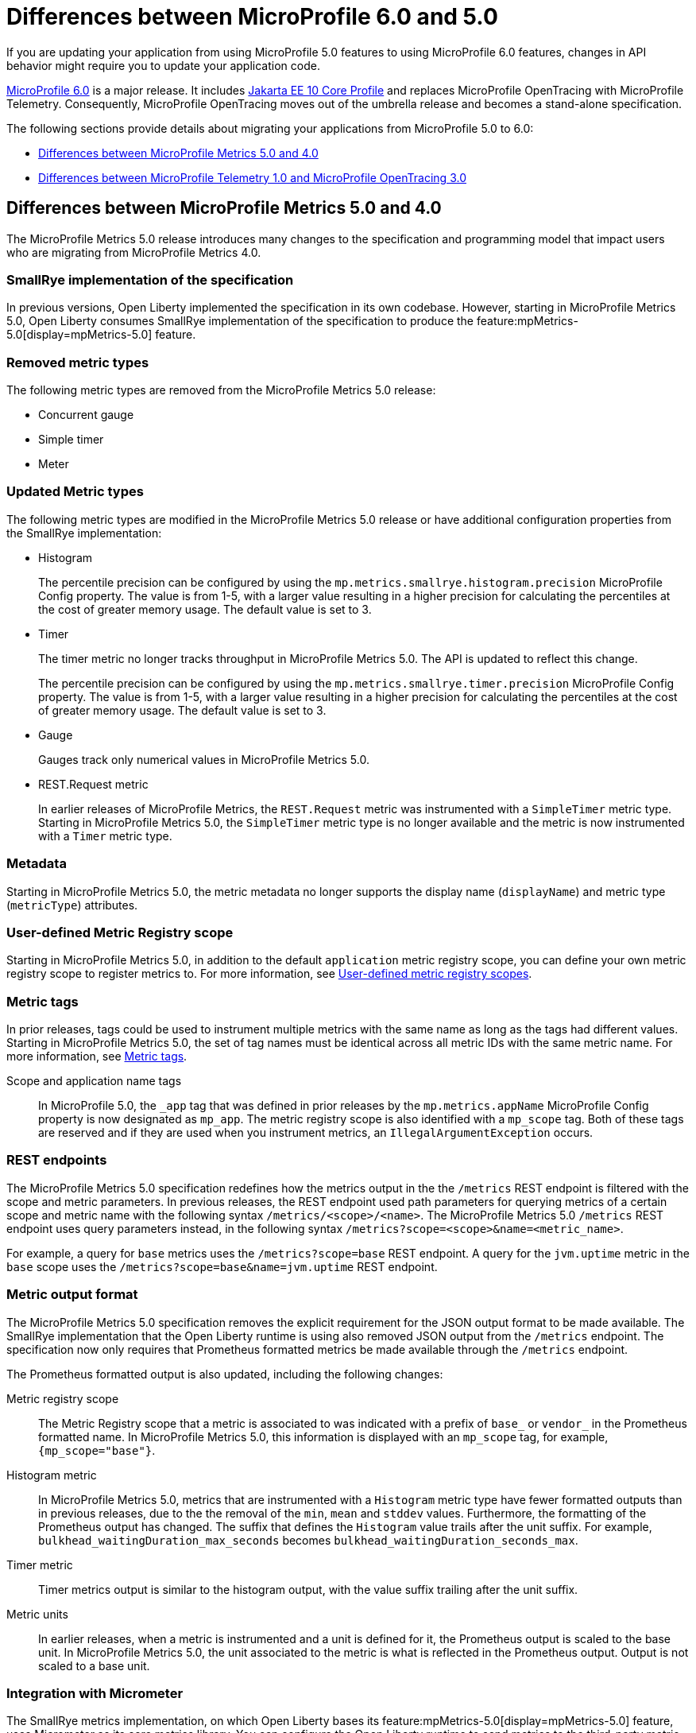 // Copyright (c) 2023 IBM Corporation and others.
// Licensed under Creative Commons Attribution-NoDerivatives
// 4.0 International (CC BY-ND 4.0)
// https://creativecommons.org/licenses/by-nd/4.0/
//
//
// Contributors:
// IBM Corporation
//
//
//
//
:page-description: If you are updating your application from using MicroProfile 5.0 features to using MicroProfile 6.0 features, changes in API behavior might require you to update your application code.
:projectName: Open Liberty
:page-layout: general-reference
:page-type: general
= Differences between MicroProfile 6.0 and 5.0

If you are updating your application from using MicroProfile 5.0 features to using MicroProfile 6.0 features, changes in API behavior might require you to update your application code.

link:https://github.com/eclipse/microprofile/releases/tag/6.0[MicroProfile 6.0] is a major release. It includes link:https://jakarta.ee/specifications/coreprofile/10/[Jakarta EE 10 Core Profile] and replaces MicroProfile OpenTracing with MicroProfile Telemetry. Consequently, MicroProfile OpenTracing moves out of the umbrella release and becomes a stand-alone specification.

The following sections provide details about migrating your applications from MicroProfile 5.0 to 6.0:

- <<#metrics, Differences between MicroProfile Metrics 5.0 and 4.0>>
- <<#telemetry, Differences between MicroProfile Telemetry 1.0 and MicroProfile OpenTracing 3.0>> 

[#metrics]
== Differences between MicroProfile Metrics 5.0 and 4.0

The MicroProfile Metrics 5.0 release introduces many changes to the specification and programming model that impact users who are migrating from MicroProfile Metrics 4.0.

=== SmallRye implementation of the specification

In previous versions, Open Liberty implemented the specification in its own codebase. However, starting in MicroProfile Metrics 5.0, Open Liberty consumes SmallRye implementation of the specification to produce the feature:mpMetrics-5.0[display=mpMetrics-5.0] feature.

=== Removed metric types 

The following metric types are removed from the MicroProfile Metrics 5.0 release:

- Concurrent gauge
- Simple timer
- Meter

[#metrics-updated]
=== Updated Metric types

The following metric types are modified in the MicroProfile Metrics 5.0 release or have additional configuration properties from the SmallRye implementation:

- Histogram
+
The percentile precision can be configured by using the `mp.metrics.smallrye.histogram.precision` MicroProfile Config property. The value is from 1-5, with a larger value resulting in a higher precision for calculating the percentiles at the cost of greater memory usage. The default value is set to 3.

- Timer
+
The timer metric no longer tracks throughput in MicroProfile Metrics 5.0. The API is updated to reflect this change.
+
The percentile precision can be configured by using the `mp.metrics.smallrye.timer.precision` MicroProfile Config property. The value is from 1-5, with a larger value resulting in a higher precision for calculating the percentiles at the cost of greater memory usage. The default value is set to 3.

- Gauge
+
Gauges track only numerical values in MicroProfile Metrics 5.0.

- REST.Request metric
+
In earlier releases of MicroProfile Metrics, the `REST.Request` metric was instrumented with a `SimpleTimer` metric type. Starting in MicroProfile Metrics 5.0, the `SimpleTimer` metric type is no longer available and the metric is now instrumented with a `Timer` metric type.

=== Metadata

Starting in MicroProfile Metrics 5.0, the metric metadata no longer supports the display name (`displayName`) and metric type (`metricType`) attributes. 

=== User-defined Metric Registry scope

Starting in MicroProfile Metrics 5.0, in addition to the default `application` metric registry scope, you can define your own metric registry scope to register metrics to. For more information, see xref:microservice-observability-metrics.adoc#customscope[User-defined metric registry scopes].

=== Metric tags

In prior releases, tags could be used to instrument multiple metrics with the same name as long as the tags had different values. Starting in MicroProfile Metrics 5.0, the set of tag names must be identical across all metric IDs with the same metric name. For more information, see xref:microservice-observability-metrics.adoc#_metric_tags[Metric tags].

Scope and application name tags::
In MicroProfile 5.0, the  `_app` tag that was defined in prior releases by the `mp.metrics.appName` MicroProfile Config property is now designated as `mp_app`.
The metric registry scope is also identified with a `mp_scope` tag. 
Both of these tags are reserved and if they are used when you instrument metrics, an `IllegalArgumentException` occurs.

=== REST endpoints

The MicroProfile Metrics 5.0 specification redefines how the metrics output in the the `/metrics` REST endpoint is filtered with the scope and metric parameters. In previous releases, the REST endpoint used path parameters for querying metrics of a certain scope and metric name with the following syntax `/metrics/<scope>/<name>`. The MicroProfile Metrics 5.0  `/metrics` REST endpoint uses query parameters instead, in the following syntax `/metrics?scope=<scope>&name=<metric_name>`.

For example, a query for `base` metrics uses the `/metrics?scope=base` REST endpoint. A query for the `jvm.uptime` metric in the `base` scope uses the `/metrics?scope=base&name=jvm.uptime` REST endpoint.

[#output]
=== Metric output format

The MicroProfile Metrics 5.0 specification removes the explicit requirement for the JSON output format to be made available. The SmallRye implementation that the Open Liberty runtime is using also removed JSON output from the `/metrics` endpoint. The specification now only requires that Prometheus formatted metrics be made available through the `/metrics` endpoint.

The Prometheus formatted output is also updated, including the following changes:

Metric registry scope:: 
The Metric Registry scope that a metric is associated to was indicated with a prefix of `base_` or `vendor_` in the Prometheus formatted name. In MicroProfile Metrics 5.0, this information is displayed with an `mp_scope` tag, for example, `{mp_scope="base"}`.

Histogram metric::
In MicroProfile Metrics 5.0, metrics that are instrumented with a `Histogram` metric type have fewer formatted outputs than in previous releases, due to the the removal of the `min`, `mean` and `stddev` values. Furthermore, the formatting of the Prometheus output has changed. The suffix that defines the `Histogram` value trails after the unit suffix. For example, `bulkhead_waitingDuration_max_seconds` becomes `bulkhead_waitingDuration_seconds_max`.

Timer metric::
Timer metrics output is similar to the histogram output, with the value suffix trailing after the unit suffix.

Metric units::
In earlier releases, when a metric is instrumented and a unit is defined for it, the Prometheus output is scaled to the base unit. In MicroProfile Metrics 5.0, the unit associated to the metric is what is reflected in the Prometheus output. Output is not scaled to a base unit.

=== Integration with Micrometer

The SmallRye metrics implementation, on which Open Liberty bases its feature:mpMetrics-5.0[display=mpMetrics-5.0] feature, uses Micrometer as its core metrics library. You can configure the Open Liberty runtime to send metrics to the third-party metric monitoring systems that are supported by Micrometer. For more information, see xref:micrometer-metrics.adoc[Choose your own monitoring tools with MicroProfile Metrics].

[#telemetry]
== Differences between MicroProfile Telemetry 1.0 and MicroProfile OpenTracing 3.0

In MicroProfile 6.0, MicroProfile Telemetry 1.0 replaces MicroProfile OpenTracing 3.0 because the upstream link:https://opentracing.io[OpenTracing] project combined with OpenCensus to form the link:https://opentelemetry.io/[OpenTelemetry project].

=== Configuration changes

In addition to replacing the `mpOpenTracing-3.0` feature with the `mpTelemtry-1.0` feature in your `server.xml` file, you must provide configuration to allow the MicroProfile Telemetry feature to connect to your distributed trace service. For more information, see xref:microprofile-telemetry.adoc[Enable distributed tracing with MicroProfile Telemetry]. 

You do not need to package a client for your particular tracing service. MicroProfile Telemetry includes exporters for Zipkin, the OpenTelemetry Protocol (OTLP) (which is used by Jaeger since v1.35), and the older Jaeger protocol. If you need to export to a different service, you can provide a custom exporter by using the link:https://www.javadoc.io/doc/io.opentelemetry/opentelemetry-sdk-extension-autoconfigure-spi/1.19.0/io/opentelemetry/sdk/autoconfigure/spi/traces/ConfigurableSpanExporterProvider.html[ConfigurableSpanExporterProvider SPI].

==== Selecting a compatible propagator

Several different standards are available to propagate span information between microservices by using HTTP headers. If you're upgrading microservices one at a time, you must enable a propagation method that is compatible with your other microservices.

The `otel.propagators` configuration property configures which propagators are used. The following values are available:

* `tracecontext`: link:https://www.w3.org/TR/trace-context/[W3C Trace Context] (usually used together with `baggage`)
* `baggage`: link:https://www.w3.org/TR/baggage/[W3C Baggage]
* `b3`: link:https://github.com/openzipkin/b3-propagation#single-header[B3 single header]
* `b3multi`: link:https://github.com/openzipkin/b3-propagation#multiple-headers[B3 Multi header]
* `jaeger`: link:https://www.jaegertracing.io/docs/1.21/client-libraries/#propagation-format[Jaeger]

You can use these values to specify one or more propagators. The default value is `tracecontext,baggage`.

If more than one propagator is enabled, then all headers are added to outgoing requests and any header is accepted for incoming requests. For example, if you are migrating from using a Jaeger client, you might set `otel.propagators=jaeger` to use the Jaeger propagation protocol. Alternatively, you might set `otel.propagators=jaeger,tracecontext,baggage`, to allow use of both the Jaeger and W3C protocols.

=== API changes

The OpenTelemetry API replaces the OpenTracing API. Although these APIs are similar, any code that used the OpenTracing API must be updated to use the OpenTelemetry API. To simplify migration, the OpenTelemetry project created the OpenTracing shim, which converts OpenTracing API calls into OpenTelemetry API calls. This shim allows applications to be migrated piece by piece rather than all at once.

==== The @Traced annotation

The `@Traced` annotation is removed and how you migrate depends on where you were using it.

* For tracing a method on a CDI bean, use the `@WithSpan` annotation instead.
* No replacement is available for using the  `@Traced(false)` annotation on a RESTful Web Services resource method to prevent tracing of calls to the method. All resource methods are traced automatically.
    * You can use the link:https://opentelemetry.io/docs/collector/[OpenTelemetry Collector] to filter out spans for certain methods.

==== Start migrating by using the OpenTracing shim

Update your application dependencies to remove the OpenTracing API and add the OpenTelemetry API as a provided dependency and the OpenTracing Shim as a regular dependency. For example, add the following dependencies in your Maven `pom.xml` file:

[source,xml]
----
<dependency>
    <groupId>io.opentelemetry</groupId>
    <artifactId>opentelemetry-api</artifactId>
    <version>1.19.0</version>
    <scope>provided</scope>
</dependency>
<dependency>
    <groupId>io.opentelemetry.instrumentation</groupId>
    <artifactId>opentelemetry-instrumentation-annotations</artifactId>
    <version>1.19.0-alpha</version>
    <scope>provided</scope>
</dependency>
<dependency>
    <groupId>io.opentelemetry</groupId>
    <artifactId>opentelemetry-opentracing-shim</artifactId>
    <version>1.19.0-alpha</version>
</dependency>
----

Just like the MicroProfile OpenTracing 3.0 feature (`mpOpenTracing-3.0`), the MicroProfile Telemetry 1.0 feature (`mpTelemetry-1.0`) feature requires that you xref:microprofile-telemetry.adoc#manual[enable third-party APIs] to use the API classes in your application.

The shim converts most calls to the OpenTracing API into calls to the OpenTelemetry API, but it doesn't make the OpenTracing `Tracer` class available for injection.

To enable injection of the OpenTracing `Tracer` class, you also need to add a CDI Producer Method that uses the shim to provide instances of the class for injection. If CDI discovery is enabled, you can add the following class to your application:

[source,java]
----
import io.opentelemetry.api.OpenTelemetry;
import io.opentelemetry.opentracingshim.OpenTracingShim;
import io.opentracing.Tracer;
import jakarta.enterprise.context.ApplicationScoped;
import jakarta.enterprise.inject.Produces;

@ApplicationScoped
public class ShimProvider {
    
    @Produces
    @ApplicationScoped
    private Tracer provideTracer(OpenTelemetry openTelemetry) {
        return OpenTracingShim.createTracerShim(openTelemetry);
    }

}
----

With the configuration changes and the shim in place, your application can run and export traces to your trace service. However, be aware of the link:https://opentelemetry.io/docs/migration/opentracing/#limits-on-compatibility[limitations on compatibility] for the shim.

==== Switch to the OpenTelemetry API

You can continue to use the OpenTracing API in your code with the OpenTracing Shim. However, you might want to switch to using the OpenTelemetry API directly to take advantage of new features and avoid the limitations of using the shim.

The OpenTelemetry API is similar to the OpenTracing API so the changes to your code are likely to be straightforward. Where you previously injected the `io.opentracing.Tracer` class, you must instead inject the `io.opentelemetry.api.trace.Tracer` class and use the methods on that class to create new spans.

As an example, take the following code for the OpenTracing API, which creates and activates a span around an operation:

[source,java]
----
Span span = tracer.buildSpan("doOperation").start();
try (Scope childScope = tracer.activateSpan(span)) {
    doOperation();
} finally {
    span.finish();
}
----

Corresponding code that uses the OpenTelemetry API is similar tom the following example:


[source,java]
----
Span span = tracer.spanBuilder("doOperation").startSpan();
try (Scope childScope = span.makeCurrent()) {
    doOperation();
} finally {
    span.end();
}
----

For details on the OpenTelemetry API, see the link:https://www.javadoc.io/doc/io.opentelemetry/opentelemetry-api/1.19.0/io/opentelemetry/api/trace/package-summary.html[Javadoc].
For guidance on migrating to the OpenTelemetry API, see link:https://opentelemetry.io/docs/migration/opentracing/#step-2-progressively-replace-instrumentation[the OpenTelemetry documentation].





